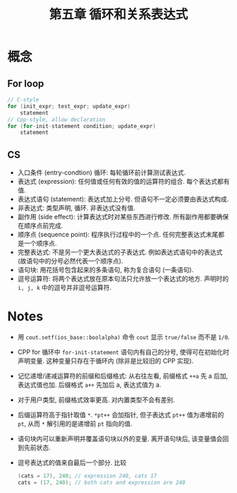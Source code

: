 #+title: 第五章 循环和关系表达式
#+created: [2022-03-05 Sat 14:54]

* 概念

** For loop

#+begin_src cpp
// C-style
for (init_expr; test_expr; update_expr)
    statement
// Cpp-style, allow declaration
for (for-init-statement condition; update_expr)
    statement
#+end_src

** CS

- 入口条件 (entry-condtion) 循环: 每轮循环前计算测试表达式.
- 表达式 (expression): 任何值或任何有效的值的运算符的组合. 每个表达式都有值.
- 表达式语句 (statement): 表达式加上分号. 但语句不一定必须要由表达式构成.
- 非表达式: 类型声明, 循环. 非表达式没有值.
- 副作用 (side effect): 计算表达式时对某些东西进行修改. 所有副作用都要确保在顺序点前完成.
- 顺序点 (sequence point): 程序执行过程中的一个点. 任何完整表达式末尾都是一个顺序点.
- 完整表达式: 不是另一个更大表达式的子表达式. 例如表达式语句中的表达式 (故语句中的分号必然代表一个顺序点).
- 语句块: 用花括号包含起来的多条语句, 称为复合语句 (一条语句).
- 逗号运算符: 将两个表达式放在原本句法只允许放一个表达式的地方. 声明时的 ~i, j, k~ 中的逗号并非逗号运算符.

* Notes

- 用 ~cout.setf(ios_base::boolalpha)~ 命令 ~cout~ 显示 ~true/false~ 而不是 ~1/0~.
- CPP for 循环中 ~for-init-statement~ 语句内有自己的分号, 使得可在初始化时声明变量.
  这种变量只存在于循环内 (除非是比较旧的 CPP 实现).
- 记忆递增/递减运算符的前缀和后缀格式:
  从右往左看, 前缀格式 ~++a~ 先 a 后加, 表达式值也加.
  后缀格式 ~a++~ 先加后 a, 表达式值为 a.
- 对于用户类型, 前缀格式效率更高. 对内置类型不会有差别.
- 后缀运算符高于指针取值 ~*~. ~*pt++~ 会加指针, 但子表达式 ~pt++~ 值为递增前的 ~pt~, 从而
  ~*~ 解引用的是递增前 ~pt~ 指向的值.
- 语句块内可以重新声明并覆盖语句块以外的变量. 离开语句块后, 该变量值会回到先前状态.
- 逗号表达式的值来自最后一个部分. 比较
  #+begin_src cpp
  (cats = 17), 240; // expression 240, cats 17
  cats = (17, 240); // both cats and expression are 240
  #+end_src

